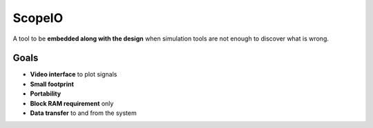 ScopeIO  
=======

A tool to be **embedded along with the design** when simulation tools are not
enough to discover what is wrong.

Goals 
-----

- **Video interface** to plot signals
- **Small footprint**
- **Portability**
- **Block RAM requirement** only
- **Data transfer** to and from the system
